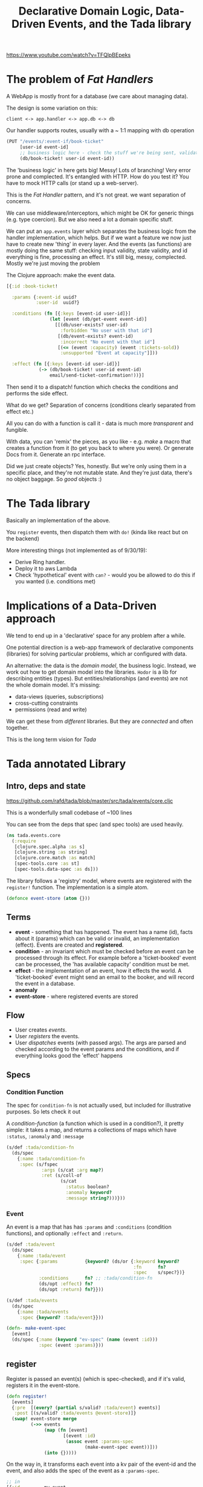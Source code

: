 #+TITLE: Declarative Domain Logic, Data-Driven Events, and the Tada library

https://www.youtube.com/watch?v=TFQlpBEpeks

* The problem of /Fat Handlers/
A WebApp is mostly front for a database (we care about managing data).

The design is some variation on this:

=client <-> app.handler <-> app.db <-> db=

Our handler supports routes, usually with a ~ 1:1 mapping with db operation

#+begin_src clojure
  (PUT "/events/:event-if/book-ticket"
       [user-id event-id]
       ;; business logic here - check the stuff we're being sent, validate
       (db/book-ticket! user-id event-id))
#+end_src

The 'business logic' in here gets big! Messy! Lots of branching! Very error prone and complected. It's entangled with HTTP. How do you test it? You have to mock HTTP calls (or stand up a web-server).

This is the /Fat Handler/ pattern, and it's not great. we want separation of concerns.

We can use middleware/interceptors, which might be OK for generic things (e.g. type coercion). But we also need a lot a domain specific stuff.

We can put an =app.events= layer which separates the business logic from the handler implementation, which helps. But if we want a feature we now just have to create new 'thing' in every layer. And the events (as functions) are mostly doing the same stuff: checking input validity, state validity, and id everything is fine, processing an effect. It's still big, messy, complected. Mostly we're just moving the problem

The Clojure approach: make the event data.

#+begin_src clojure
  [{:id :book-ticket!

    :params {:event-id uuid?
             :user-id  uuid?}

    :conditions (fn [{:keys [event-id user-id]}]
                  (let [event (db/get-event event-id)]
                    [[(db/user-exists? user-id)
                      :forbidden "No user with that id"]
                     [(db/event-exists? event-id)
                      :incorrect "No event with that id"]
                     [(<= (event :capacity) (event :tickets-sold))
                      :unsupported "Event at capacity"]]))

    :effect (fn [{:keys [event-id user-id]}]
              (-> (db/book-ticket! user-id event-id)
                  email/send-ticket-confirmation!))}]
#+end_src

Then send it to a dispatch! function which checks the conditions and performs the side effect.

What do we get? Separation of concerns (conditions clearly separated from effect etc.)

All you can do with a function is call it - data is much more /transparent/ and fungible.

With data, you can 'remix' the pieces, as you like - e.g. /make/ a macro that creates a function from it (to get you back to where you were). Or generate Docs from it. Generate an rpc interface.

Did we just create objects? Yes, honestly. But we're only using them in a specific place, and they're not mutable state. And they're just data, there's no object baggage. So /good/ objects :)

* The Tada library
Basically an implementation of the above.

You =register= events, then dispatch them with =do!= (kinda like react but on the backend)

More interesting things (not implemented as of 9/30/19): 
+ Derive Ring handler. 
+ Deploy it to aws Lambda
+ Check 'hypothetical' event with =can?= - would you be allowed to do this if you wanted (i.e. conditions met)

* Implications of a Data-Driven approach
We tend to end up in a 'declarative' space for any problem after a while.

One potential direction is a web-app framework of declarative components (libraries) for solving particular problems, which ar configured with data.

An alternative: the data is the /domain model/, the business logic. Instead, we work out how to get domain model into the libraries. =Hodor= is a lib for describing entities (types). But entities/relationships (and events) are not the whole domain model. It's missing:
+ data-views (queries, subscriptions)
+ cross-cutting constraints
+ permissions (read and write)

We can get these from /different/ libraries. But they are /connected/ and often together.

This is the long term vision for /Tada/

* Tada annotated Library
** Intro, deps and state
https://github.com/rafd/tada/blob/master/src/tada/events/core.cljc

This is a wonderfully small codebase of ~100 lines

You can see from the deps that spec (and spec tools) are used heavily.

#+begin_src clojure
  (ns tada.events.core
    (:require
     [clojure.spec.alpha :as s]
     [clojure.string :as string]
     [clojure.core.match :as match]
     [spec-tools.core :as st]
     [spec-tools.data-spec :as ds]))
#+end_src

The library follows a 'registry' model, where events are registered with the =register!= function. The implementation is a simple atom.

#+begin_src clojure
  (defonce event-store (atom {}))
#+end_src

** Terms
+ *event* - something that has happened. The event has a name (id), facts about it (params) which can be valid or invalid, an implementation (effect). Events are created and *registered*.
+ *condition* - an invariant which must be checked before an event can be processed through its effect. For example before a 'ticket-booked' event can be processed, the 'has available capacity' condition must be met.
+ *effect* - the implementation of an event, how it effects the world. A 'ticket-booked' event might send an email to the booker, and will record the event in a database.
+ *anomaly*
+ *event-store* - where registered events are stored

** Flow
+ User creates /events/.
+ User /registers/ the events.
+ User /dispatches/ events (with passed args). The args are parsed and checked according to the event params and the conditions, and if everything looks good the 'effect' happens
** Specs
*** Condition Function
The spec for =condition-fn= is not actually used, but included for illustrative purposes. So lets check it out

A /condition-function/ (a function which is used in a condition?), it pretty simple: it takes a map, and returns a collections of maps which have =:status=, =:anomaly= and =:message= 

#+begin_src clojure
  (s/def :tada/condition-fn
    (ds/spec
      {:name :tada/condition-fn
       :spec (s/fspec
               :args (s/cat :arg map?)
               :ret (s/coll-of
                      (s/cat
                        :status boolean?
                        :anomaly keyword?
                        :message string?)))}))
#+end_src

*** Event
An event is a map that has has =:params= and =:conditions= (condition functions), and optionally =:effect= and =:return=.

#+begin_src clojure
  (s/def :tada/event
    (ds/spec
      {:name :tada/event
       :spec {:params          {keyword? (ds/or {:keyword keyword?
                                                 :fn      fn?
                                                 :spec    s/spec?})}
              :conditions      fn? ;; :tada/condition-fn
              (ds/opt :effect) fn?
              (ds/opt :return) fn?}}))

  (s/def :tada/events
    (ds/spec
      {:name :tada/events
       :spec {keyword? :tada/event}}))

  (defn- make-event-spec
    [event]
    (ds/spec {:name (keyword "ev-spec" (name (event :id)))
              :spec (event :params)}))
#+end_src

** register
Register is passed an event(s) (which is spec-checked), and if it's valid, registers it in the event-store.

#+begin_src clojure
  (defn register!
    [events]
    {:pre  [(every? (partial s/valid? :tada/event) events)]
     :post [(s/valid? :tada/events @event-store)]}
    (swap! event-store merge
           (->> events
                (map (fn [event]
                       [(event :id)
                        (assoc event :params-spec
                               (make-event-spec event))]))
                (into {}))))

#+end_src

On the way in, it transforms each event into a kv pair of the event-id and the event, and also adds the spec of the event as a =:params-spec=.

#+begin_src clojure
  ;; in
  [{:id         my-event
    :params     {:some :map}
    :conditions cond-fn
    :effect     fn1
    :return     fn2}]

  ;; out
  {:my-event {:id          my-event
              :params      {:some :map}
              :params-spec ds-spec
              :conditions  cond-fn
              :effect      fn1
              :return      fn2}}
#+end_src

** do! helpers
A few helpers for =do!=
*** transformer - stripping extra stuff out of an event
Just a gloss on top of spec-tools transformer, stripping out extra stuff

#+begin_src clojure
  (def transformer
    (st/type-transformer
      st/string-transformer
      st/strip-extra-keys-transformer
      st/strip-extra-values-transformer))
#+end_src

*** sanitize-params - returns nil if spec not passed
#+begin_src clojure
  (defn- sanitize-params
    "Given a params-spec and params,
     if the params pass the spec, returns the params
       (eliding any extra keys and values)
     if params do not pass spec, returns nil"
    [event params]
    (let [coerced-params (st/coerce (event :params-spec) params transformer)]
      (when (s/valid? (event :params-spec) coerced-params)
        coerced-params)))
#+end_src

*** rule-errors - calls event conditions, returns true if passed
#+begin_src clojure
  (defn- rule-errors
    "Returns boolean of whether the the conditions for an event are satisfied.
     Should be called with sanitized-params."
    [event sanitized-params]
    (->> ((event :conditions) sanitized-params)
         (remove (fn [[pass? _ _]] pass?))
         (map (fn [[pass? anomaly message]]
                {:anomaly anomaly
                 :message message}))))
#+end_src

*** explain-params-errors - 
#+begin_src clojure
  (defn explain-params-errors [spec value]
    (->> (s/explain-data spec value)
         ::s/problems
         (map (fn [{:keys [path pred val via in]}]
                (match/match [pred]
                             [([fn [_] ([contains? _ missing-key] :seq)] :seq)] {:issue    :missing-key
                                                                                 :key-path (conj path missing-key)}
                             [_] {:issue    :incorrect-value
                                  :key-path path})))
         (map (fn [{:keys [issue key-path]}]
                (str key-path " " issue)))
         (string/join "\n")))

#+end_src

** do! - main dispatch function.
+ checks params are OK (if they're not, it throws)
+ checks conditions (if not, throws)
+ runs the 'effect' of an event
+ reuns the 'return' function on a map of the params (with the return from the effect added into it)

#+begin_src clojure
  (defn do! [event-id params]
    (if-let [event (@event-store event-id)]
      (if-let [sanitized-params (sanitize-params event params)]
        (let [errors (rule-errors event sanitized-params)]
          (if (empty? errors)
            (let [effect-return (when (event :effect)
                                  ((event :effect) sanitized-params))]
              (if (event :return)
                ((event :return) (assoc sanitized-params
                                        :tada/effect-return effect-return))
                nil))
            (throw (ex-info (str "Conditions for event " event-id " are not met:\n"
                                 (string/join "\n" (map :message errors)))
                            {:anomaly :incorrect}))))
        (throw (ex-info (str "Params for event " event-id " do not meet spec:\n"
                             (explain-params-errors (event :params-spec) params))
                        {:anomaly :incorrect})))
      (throw (ex-info (str "No event with id " event-id)
                      {:event-id event-id
                       :anomaly  :unsupported}))))
#+end_src

